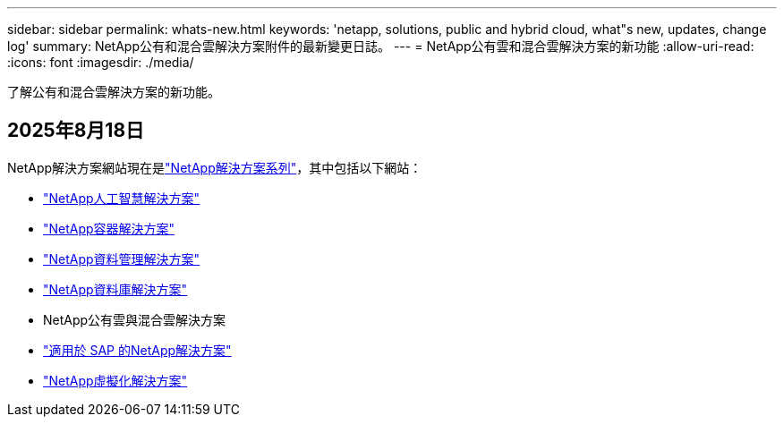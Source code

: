 ---
sidebar: sidebar 
permalink: whats-new.html 
keywords: 'netapp, solutions, public and hybrid cloud, what"s new, updates, change log' 
summary: NetApp公有和混合雲解決方案附件的最新變更日誌。 
---
= NetApp公有雲和混合雲解決方案的新功能
:allow-uri-read: 
:icons: font
:imagesdir: ./media/


[role="lead"]
了解公有和混合雲解決方案的新功能。



== 2025年8月18日

NetApp解決方案網站現在是link:https://docs.netapp.com/us-en/netapp-solutions-family/index.html["NetApp解決方案系列"^]，其中包括以下網站：

* link:https://docs.netapp.com/us-en/netapp-solutions-ai/index.html["NetApp人工智慧解決方案"^]
* link:https://docs.netapp.com/us-en/netapp-solutions-containers/index.html["NetApp容器解決方案"^]
* link:https://docs.netapp.com/us-en/netapp-solutions-dataops/index.html["NetApp資料管理解決方案"^]
* link:https://docs.netapp.com/us-en/netapp-solutions-databases/index.html["NetApp資料庫解決方案"^]
* NetApp公有雲與混合雲解決方案
* link:https://docs.netapp.com/us-en/netapp-solutions-sap/index.html["適用於 SAP 的NetApp解決方案"^]
* link:https://docs.netapp.com/us-en/netapp-solutions-virtualization/index.html["NetApp虛擬化解決方案"^]

